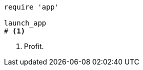 
:source-highlighter: rouge

[source%linenums,ruby,start=5]
----
require 'app'

launch_app
# <1>
----
<1> Profit.
